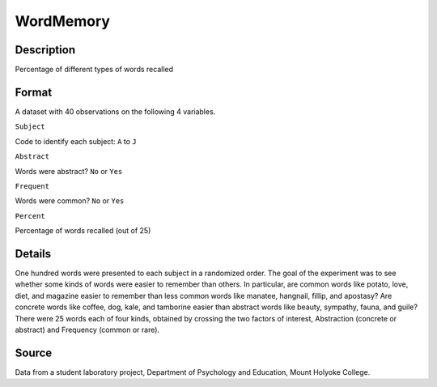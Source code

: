 +--------------------------------------+--------------------------------------+
| WordMemory                           |
| R Documentation                      |
+--------------------------------------+--------------------------------------+

WordMemory
----------

Description
~~~~~~~~~~~

Percentage of different types of words recalled

Format
~~~~~~

A dataset with 40 observations on the following 4 variables.

``Subject``

Code to identify each subject: ``A`` to ``J``

``Abstract``

Words were abstract? ``No`` or ``Yes``

``Frequent``

Words were common? ``No`` or ``Yes``

``Percent``

Percentage of words recalled (out of 25)

Details
~~~~~~~

One hundred words were presented to each subject in a randomized order.
The goal of the experiment was to see whether some kinds of words were
easier to remember than others. In particular, are common words like
potato, love, diet, and magazine easier to remember than less common
words like manatee, hangnail, fillip, and apostasy? Are concrete words
like coffee, dog, kale, and tamborine easier than abstract words like
beauty, sympathy, fauna, and guile? There were 25 words each of four
kinds, obtained by crossing the two factors of interest, Abstraction
(concrete or abstract) and Frequency (common or rare).

Source
~~~~~~

Data from a student laboratory project, Department of Psychology and
Education, Mount Holyoke College.
